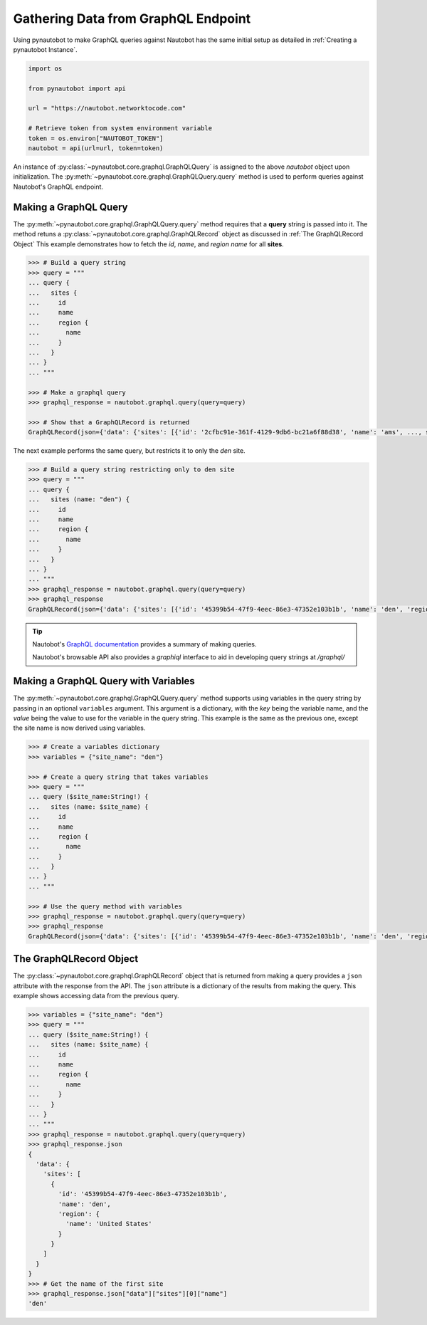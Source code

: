 Gathering Data from GraphQL Endpoint
====================================

Using pynautobot to make GraphQL queries against Nautobot has the same initial setup as detailed in :ref:`Creating a pynautobot Instance`. 

.. code-block:: python

    import os

    from pynautobot import api

    url = "https://nautobot.networktocode.com"

    # Retrieve token from system environment variable
    token = os.environ["NAUTOBOT_TOKEN"]
    nautobot = api(url=url, token=token)

An instance of :py:class:`~pynautobot.core.graphql.GraphQLQuery` is assigned to the above `nautobot` object upon initialization.
The :py:meth:`~pynautobot.core.graphql.GraphQLQuery.query` method is used to perform queries against Nautobot's GraphQL endpoint.


Making a GraphQL Query
----------------------

The :py:meth:`~pynautobot.core.graphql.GraphQLQuery.query` method requires that a **query** string is passed into it.
The method retuns a :py:class:`~pynautobot.core.graphql.GraphQLRecord` object as discussed in :ref:`The GraphQLRecord Object`
This example demonstrates how to fetch the `id`, `name`, and `region name` for all **sites**.

.. code-block:: python

    >>> # Build a query string
    >>> query = """
    ... query {
    ...   sites {
    ...     id
    ...     name
    ...     region {
    ...       name
    ...     }
    ...   }
    ... }
    ... """

    >>> # Make a graphql query
    >>> graphql_response = nautobot.graphql.query(query=query)

    >>> # Show that a GraphQLRecord is returned
    GraphQLRecord(json={'data': {'sites': [{'id': '2cfbc91e-361f-4129-9db6-bc21a6f88d38', 'name': 'ams', ..., status_code=200)

The next example performs the same query, but restricts it to only the `den` site.

.. code-block:: python

    >>> # Build a query string restricting only to den site
    >>> query = """
    ... query {
    ...   sites (name: "den") {
    ...     id
    ...     name
    ...     region {
    ...       name
    ...     }
    ...   }
    ... }
    ... """
    >>> graphql_response = nautobot.graphql.query(query=query)
    >>> graphql_response
    GraphQLRecord(json={'data': {'sites': [{'id': '45399b54-47f9-4eec-86e3-47352e103b1b', 'name': 'den', 'region': {'name': 'United States'}}]}}, status_code=200)

.. tip::

   Nautobot's `GraphQL documentation <https://nautobot.readthedocs.io/en/latest/additional-features/graphql/>`_  provides a summary of making queries.

   Nautobot's browsable API also provides a `graphiql` interface to aid in developing query strings at `/graphql/` 


Making a GraphQL Query with Variables
-------------------------------------

The :py:meth:`~pynautobot.core.graphql.GraphQLQuery.query` method supports using variables in the query string by passing in an optional ``variables`` argument.
This argument is a dictionary, with the `key` being the variable name, and the `value` being the value to use for the variable in the query string.
This example is the same as the previous one, except the site name is now derived using variables.

.. code-block:: python

    >>> # Create a variables dictionary
    >>> variables = {"site_name": "den"}

    >>> # Create a query string that takes variables
    >>> query = """
    ... query ($site_name:String!) {
    ...   sites (name: $site_name) {
    ...     id
    ...     name
    ...     region {
    ...       name
    ...     }
    ...   }
    ... }
    ... """

    >>> # Use the query method with variables
    >>> graphql_response = nautobot.graphql.query(query=query)
    >>> graphql_response
    GraphQLRecord(json={'data': {'sites': [{'id': '45399b54-47f9-4eec-86e3-47352e103b1b', 'name': 'den', 'region': {'name': 'United States'}}]}}, status_code=200)


The GraphQLRecord Object
------------------------

The :py:class:`~pynautobot.core.graphql.GraphQLRecord` object that is returned from making a query provides a ``json`` attribute with the response from the API.
The ``json`` attribute is a dictionary of the results from making the query.
This example shows accessing data from the previous query.

.. code-block:: python

    >>> variables = {"site_name": "den"}
    >>> query = """
    ... query ($site_name:String!) {
    ...   sites (name: $site_name) {
    ...     id
    ...     name
    ...     region {
    ...       name
    ...     }
    ...   }
    ... }
    ... """
    >>> graphql_response = nautobot.graphql.query(query=query)
    >>> graphql_response.json
    {
      'data': {
        'sites': [
          {
            'id': '45399b54-47f9-4eec-86e3-47352e103b1b',
            'name': 'den',
            'region': {
              'name': 'United States'
            }
          }
        ]
      }
    }
    >>> # Get the name of the first site
    >>> graphql_response.json["data"]["sites"][0]["name"]
    'den'
